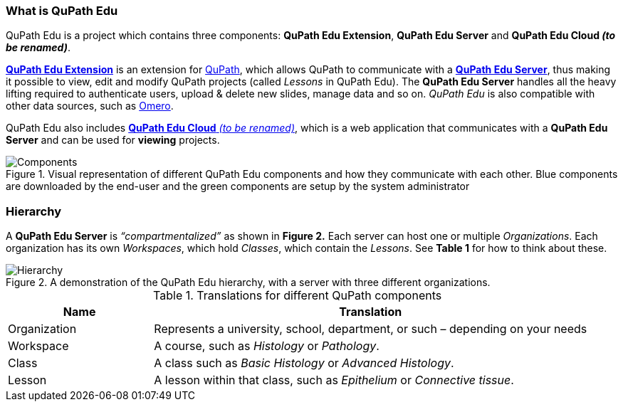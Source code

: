 === What is QuPath Edu

QuPath Edu is a project which contains three components: *QuPath Edu Extension*, *QuPath Edu Server* and *QuPath Edu Cloud _(to be renamed)_*.

https://github.com/yli-hallila/qupath-edu-extension[*QuPath Edu Extension*] is an extension for https://qupath.github.io/[QuPath], which allows QuPath to communicate with a https://github.com/yli-hallila/qupath-edu-server[*QuPath Edu Server*], thus making it possible to view, edit and modify QuPath projects (called _Lessons_ in QuPath Edu). The *QuPath Edu Server* handles all the heavy lifting required to authenticate users, upload & delete new slides, manage data and so on. _QuPath Edu_ is also compatible with other data sources, such as https://github.com/qupath/qupath-extension-omero[Omero]. 

QuPath Edu also includes https://github.com/yli-hallila/qupath-edu-cloud[*QuPath Edu Cloud* _(to be renamed)_], which is a web application that communicates with a *QuPath Edu Server* and can be used for *viewing* projects. 

.Visual representation of different QuPath Edu components and how they communicate with each other. Blue components are downloaded by the end-user and the green components are setup by the system administrator
[#img-components]
image::Components.png[Components]

=== Hierarchy

A *QuPath Edu Server* is _“compartmentalized”_ as shown in *Figure 2.* Each server can host one or multiple _Organizations_. Each organization has its own _Workspaces_, which hold _Classes_, which contain the _Lessons_. See *Table 1* for how to think about these.

.A demonstration of the QuPath Edu hierarchy, with a server with three different organizations.
[#img-hierarchy]
image::Hierarchy.png[Hierarchy]

.Translations for different QuPath components
[cols="1,3"]
|===
|Name |Translation 

|Organization
|Represents a university, school, department, or such – depending on your needs

|Workspace
|A course, such as _Histology_ or _Pathology_.

|Class
|A class such as _Basic Histology_ or _Advanced Histology_.

|Lesson
|A lesson within that class, such as _Epithelium_ or _Connective tissue_.
|===